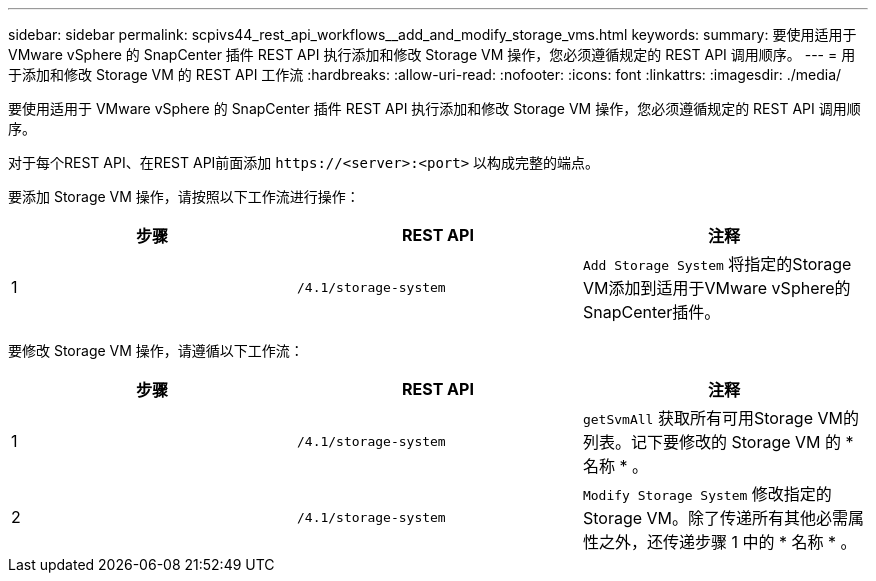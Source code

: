---
sidebar: sidebar 
permalink: scpivs44_rest_api_workflows__add_and_modify_storage_vms.html 
keywords:  
summary: 要使用适用于 VMware vSphere 的 SnapCenter 插件 REST API 执行添加和修改 Storage VM 操作，您必须遵循规定的 REST API 调用顺序。 
---
= 用于添加和修改 Storage VM 的 REST API 工作流
:hardbreaks:
:allow-uri-read: 
:nofooter: 
:icons: font
:linkattrs: 
:imagesdir: ./media/


[role="lead"]
要使用适用于 VMware vSphere 的 SnapCenter 插件 REST API 执行添加和修改 Storage VM 操作，您必须遵循规定的 REST API 调用顺序。

对于每个REST API、在REST API前面添加 `\https://<server>:<port>` 以构成完整的端点。

要添加 Storage VM 操作，请按照以下工作流进行操作：

|===
| 步骤 | REST API | 注释 


| 1 | `/4.1/storage-system` | `Add Storage System` 将指定的Storage VM添加到适用于VMware vSphere的SnapCenter插件。 
|===
要修改 Storage VM 操作，请遵循以下工作流：

|===
| 步骤 | REST API | 注释 


| 1 | `/4.1/storage-system` | `getSvmAll` 获取所有可用Storage VM的列表。记下要修改的 Storage VM 的 * 名称 * 。 


| 2 | `/4.1/storage-system` | `Modify Storage System` 修改指定的Storage VM。除了传递所有其他必需属性之外，还传递步骤 1 中的 * 名称 * 。 
|===